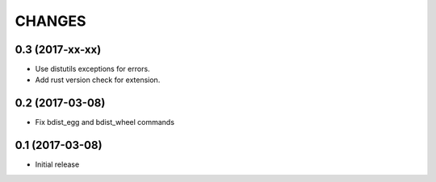 CHANGES
=======

0.3 (2017-xx-xx)
----------------

- Use distutils exceptions for errors.

- Add rust version check for extension.


0.2 (2017-03-08)
----------------

- Fix bdist_egg and bdist_wheel commands


0.1 (2017-03-08)
----------------

- Initial release
